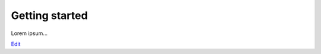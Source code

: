 
Getting started
===============

Lorem ipsum...

`Edit <https://github.com/zotonic/zotonic/edit/master/doc/tutorials/getting-started.rst>`_

